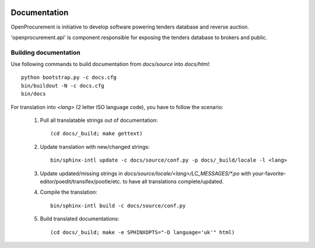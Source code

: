.. image:: https://travis-ci.org/ProzorroUKR/openprocurement.tender.belowthreshold.svg?branch=master
    :target: https://travis-ci.org/ProzorroUKR/openprocurement.tender.belowthreshold

.. image:: https://coveralls.io/repos/github/ProzorroUKR/openprocurement.tender.belowthreshold/badge.svg?branch=master
    :target: https://coveralls.io/github/ProzorroUKR/openprocurement.tender.belowthreshold?branch=master

.. image:: https://readthedocs.org/projects/prozorro-openprocurementapi/badge/?version=latest
    :target: https://prozorro-openprocurementapi.readthedocs.io/en/latest/?badge=latest
    :alt: Documentation Status

.. image:: https://img.shields.io/hexpm/l/plug.svg
    :target: https://github.com/openprocurement/openprocurement.api/blob/master/LICENSE.txt

Documentation
=============

OpenProcurement is initiative to develop software 
powering tenders database and reverse auction.

'openprocurement.api' is component responsible for 
exposing the tenders database to brokers and public.

Building documentation
----------------------

Use following commands to build documentation from `docs/source` into `docs/html`::

 python bootstrap.py -c docs.cfg
 bin/buildout -N -c docs.cfg
 bin/docs

For translation into *<lang>* (2 letter ISO language code), you have to follow the scenario:

 1. Pull all translatable strings out of documentation::

     (cd docs/_build; make gettext)

 2. Update translation with new/changed strings::

     bin/sphinx-intl update -c docs/source/conf.py -p docs/_build/locale -l <lang>
    
 3. Update updated/missing strings in `docs/source/locale/<lang>/LC_MESSAGES/*.po` with your-favorite-editor/poedit/transifex/pootle/etc. to have all translations complete/updated.

 4. Compile the translation::

      bin/sphinx-intl build -c docs/source/conf.py

 5. Build translated documentations::

     (cd docs/_build; make -e SPHINXOPTS="-D language='uk'" html)

